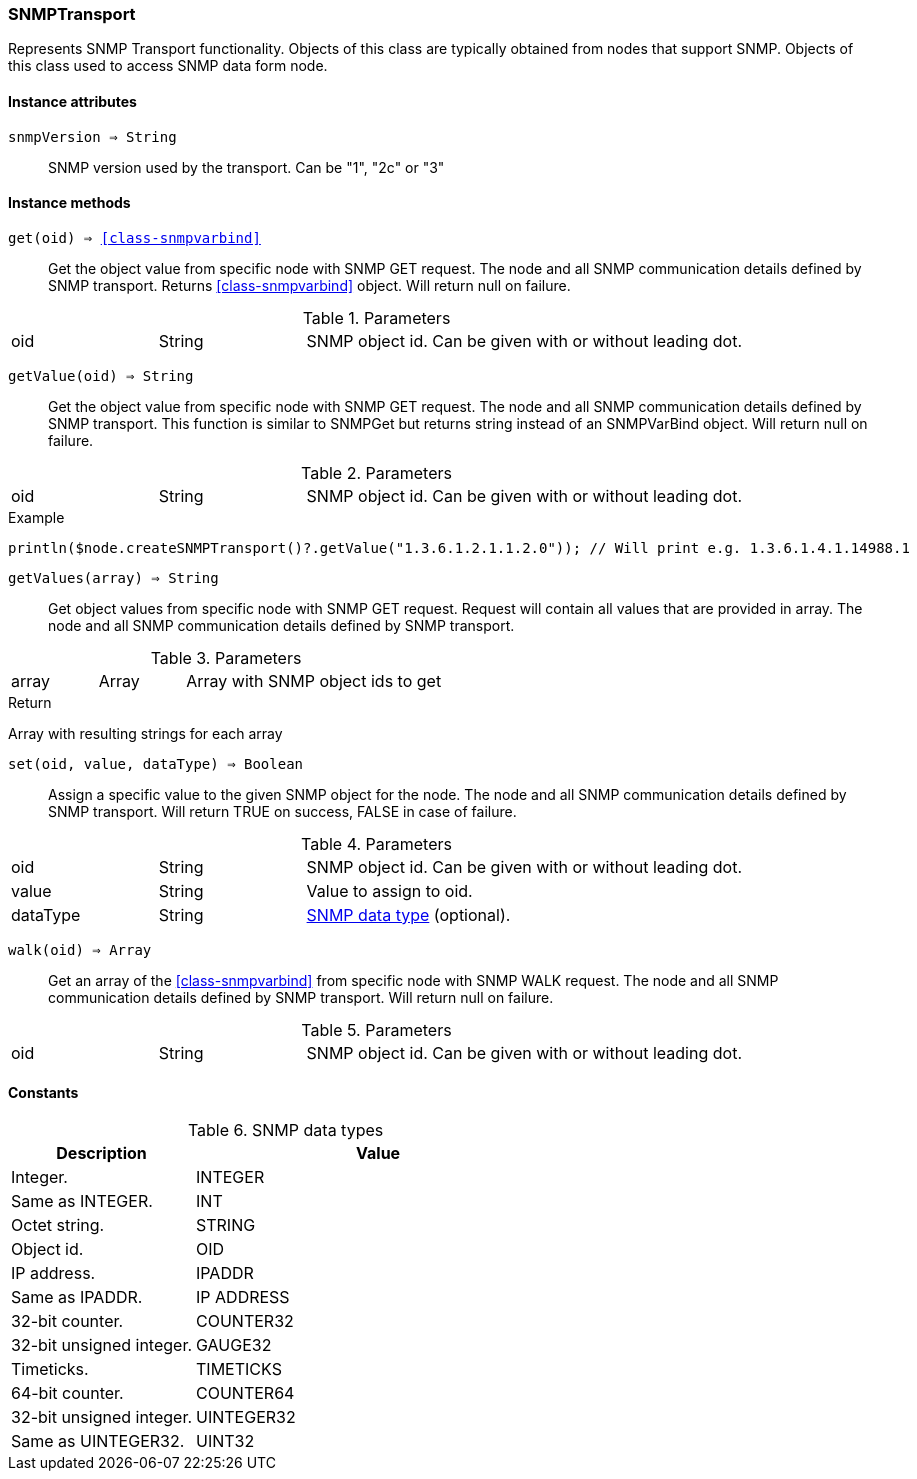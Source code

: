 [.nxsl-class]
[[class-snmptransport]]
=== SNMPTransport

Represents SNMP Transport functionality. Objects of this class are typically
obtained from nodes that support SNMP. Objects of this class used to access SNMP
data form node.

==== Instance attributes

`snmpVersion => String`::
SNMP version used by the transport. Can be "1", "2c" or "3"

==== Instance methods

`get(oid) => <<class-snmpvarbind>>`:: Get the object value from specific node
with SNMP GET request. The node and all SNMP communication details defined by
SNMP transport. Returns <<class-snmpvarbind>> object. Will return null on
failure.

.Parameters
[cols="1,1,3a" grid="none", frame="none"]
|===
|oid|String|SNMP object id. Can be given with or without leading dot.
|===


`getValue(oid) => String`:: Get the object value from specific node with SNMP
GET request. The node and all SNMP communication details defined by SNMP
transport. This function is similar to SNMPGet but returns string instead of an
SNMPVarBind object. Will return null on failure.

.Parameters
[cols="1,1,3a" grid="none", frame="none"]
|===
|oid|String|SNMP object id. Can be given with or without leading dot.
|===

.Example
[.source]
....
println($node.createSNMPTransport()?.getValue("1.3.6.1.2.1.1.2.0")); // Will print e.g. 1.3.6.1.4.1.14988.1
....


`getValues(array) => String`:: Get object values from specific node with SNMP
GET request. Request will contain all values that are provided in array. The
node and all SNMP communication details defined by SNMP transport.

.Parameters
[cols="1,1,3a" grid="none", frame="none"]
|===
|array|Array|Array with SNMP object ids to get
|===

.Return
Array with resulting strings for each array


`set(oid, value, dataType) => Boolean`:: Assign a specific value to the given
SNMP object for the node. The node and all SNMP communication details defined by
SNMP transport. Will return TRUE on success, FALSE in case of failure.

.Parameters
[cols="1,1,3a" grid="none", frame="none"]
|===
|oid|String|SNMP object id. Can be given with or without leading dot.
|value|String|Value to assign to oid.
|dataType|String|<<snmp-data-types,SNMP data type>> (optional).
|===


`walk(oid) => Array`:: Get an array of the <<class-snmpvarbind>> from specific
node with SNMP WALK request. The node and all SNMP communication details defined
by SNMP transport. Will return null on failure.

.Parameters
[cols="1,1,3a" grid="none", frame="none"]
|===
|oid|String|SNMP object id. Can be given with or without leading dot.
|===

==== Constants

[[snmp-data-types]]
[cols="2,4a"]
.SNMP data types
|===
| Description | Value

|Integer.  
|INTEGER 

|Same as INTEGER.  
|INT 

|Octet string.  
|STRING 

|Object id.  
|OID 

|IP address. 
|IPADDR

|Same as IPADDR.
|IP ADDRESS 

|32-bit counter.  
|COUNTER32 

|32-bit unsigned integer.  
|GAUGE32 

|Timeticks.  
|TIMETICKS 

|64-bit counter.  
|COUNTER64 

|32-bit unsigned integer.  
|UINTEGER32 

|Same as UINTEGER32.
|UINT32

|===

